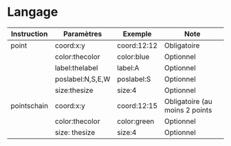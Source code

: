* Langage

| Instruction | Paramètres       | Exemple     | Note                           |
|-------------+------------------+-------------+--------------------------------|
| point       | coord:x:y        | coord:12:12 | Obligatoire                    |
|             | color:thecolor   | color:blue  | Optionnel                      |
|             | label:thelabel   | label:A     | Optionnel                      |
|             | poslabel:N,S,E,W | poslabel:S  | Optionnel                      |
|             | size:thesize     | size:4      | Optionnel                      |
| pointschain | coord:x:y        | coord:12:15 | Obligatoire (au moins 2 points |
|             | color:thecolor   | color:green | Optionnel                      |
|             | size: thesize    | size:4      | Optionnel                      |
